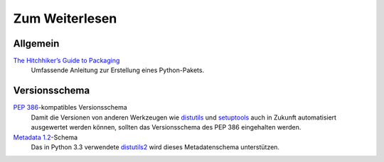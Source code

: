 ===============
Zum Weiterlesen
===============

Allgemein
=========

`The Hitchhiker’s Guide to Packaging`_
 Umfassende Anleitung zur Erstellung eines Python-Pakets.

.. _`The Hitchhiker’s Guide to Packaging`: http://guide.python-distribute.org/

Versionsschema
==============

`PEP 386`_-kompatibles Versionsschema
 Damit die Versionen von anderen Werkzeugen wie `distutils`_ und `setuptools`_ auch in Zukunft automatisiert ausgewertet werden können, sollten das Versionsschema des PEP 386 eingehalten werden.
`Metadata 1.2`_-Schema
 Das in Python 3.3 verwendete `distutils2`_ wird dieses Metadatenschema unterstützen.

.. _`PEP 386`: http://www.python.org/dev/peps/pep-0386/
.. _`distutils`: http://docs.python.org/distutils
.. _`setuptools`: http://peak.telecommunity.com/DevCenter/setuptools
.. _`Metadata 1.2`: http://www.python.org/dev/peps/pep-0345/
.. _`distutils2`: http://distutils2.notmyidea.org/
